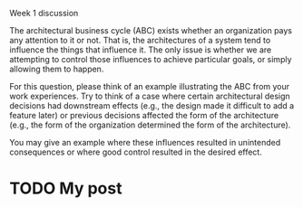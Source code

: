 Week 1 discussion

#+OPTIONS: num:nil toc:nil author:nil timestamp:nil creator:nil

The architectural business cycle (ABC) exists whether an organization pays any
attention to it or not. That is, the architectures of a system tend to
influence the things that influence it. The only issue is whether we are
attempting to control those influences to achieve particular goals, or simply
allowing them to happen.

For this question, please think of an example illustrating the ABC from your
work experiences.  Try to think of a case where certain architectural design
decisions had downstream effects (e.g., the design made it difficult to add a
feature later) or previous decisions affected the form of the architecture
(e.g., the form of the organization determined the form of the architecture).

You may give an example where these influences resulted in unintended
consequences or where good control resulted in the desired effect.

* TODO My post
  
